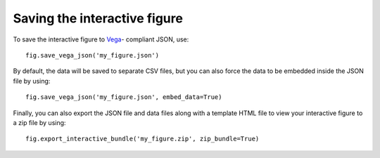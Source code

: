 Saving the interactive figure
=============================

To save the interactive figure to `Vega <https://vega.github.io/vega/>`_-
compliant JSON, use::

    fig.save_vega_json('my_figure.json')

By default, the data will be saved to separate CSV files, but you can also force
the data to be embedded inside the JSON file by using::

    fig.save_vega_json('my_figure.json', embed_data=True)

Finally, you can also export the JSON file and data files along with a template
HTML file to view your interactive figure to a zip file by using::

    fig.export_interactive_bundle('my_figure.zip', zip_bundle=True)
